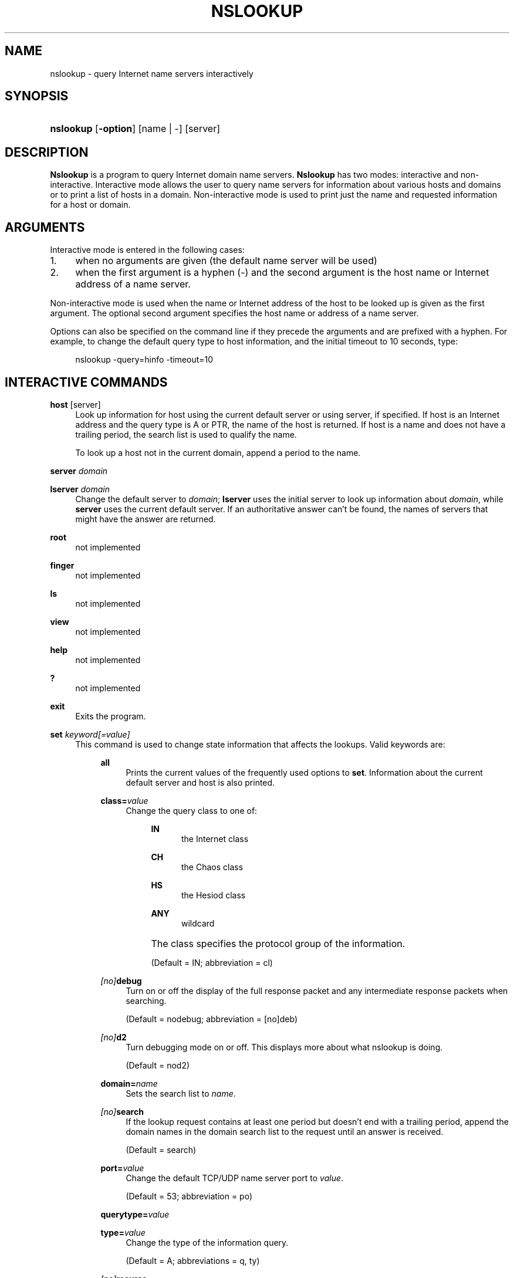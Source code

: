 .\" Copyright (C) 2004-2007, 2010, 2013, 2014 Internet Systems Consortium, Inc. ("ISC")
.\" 
.\" Permission to use, copy, modify, and/or distribute this software for any
.\" purpose with or without fee is hereby granted, provided that the above
.\" copyright notice and this permission notice appear in all copies.
.\" 
.\" THE SOFTWARE IS PROVIDED "AS IS" AND ISC DISCLAIMS ALL WARRANTIES WITH
.\" REGARD TO THIS SOFTWARE INCLUDING ALL IMPLIED WARRANTIES OF MERCHANTABILITY
.\" AND FITNESS. IN NO EVENT SHALL ISC BE LIABLE FOR ANY SPECIAL, DIRECT,
.\" INDIRECT, OR CONSEQUENTIAL DAMAGES OR ANY DAMAGES WHATSOEVER RESULTING FROM
.\" LOSS OF USE, DATA OR PROFITS, WHETHER IN AN ACTION OF CONTRACT, NEGLIGENCE
.\" OR OTHER TORTIOUS ACTION, ARISING OUT OF OR IN CONNECTION WITH THE USE OR
.\" PERFORMANCE OF THIS SOFTWARE.
.\"
.\" $Id$
.\"
.hy 0
.ad l
.\"     Title: nslookup
.\"    Author: 
.\" Generator: DocBook XSL Stylesheets v1.71.1 <http://docbook.sf.net/>
.\"      Date: January 24, 2014
.\"    Manual: BIND9
.\"    Source: BIND9
.\"
.TH "NSLOOKUP" "1" "January 24, 2014" "BIND9" "BIND9"
.\" disable hyphenation
.nh
.\" disable justification (adjust text to left margin only)
.ad l
.SH "NAME"
nslookup \- query Internet name servers interactively
.SH "SYNOPSIS"
.HP 9
\fBnslookup\fR [\fB\-option\fR] [name\ |\ \-] [server]
.SH "DESCRIPTION"
.PP
\fBNslookup\fR
is a program to query Internet domain name servers.
\fBNslookup\fR
has two modes: interactive and non\-interactive. Interactive mode allows the user to query name servers for information about various hosts and domains or to print a list of hosts in a domain. Non\-interactive mode is used to print just the name and requested information for a host or domain.
.SH "ARGUMENTS"
.PP
Interactive mode is entered in the following cases:
.TP 4
1.
when no arguments are given (the default name server will be used)
.TP 4
2.
when the first argument is a hyphen (\-) and the second argument is the host name or Internet address of a name server.
.sp
.RE
.PP
Non\-interactive mode is used when the name or Internet address of the host to be looked up is given as the first argument. The optional second argument specifies the host name or address of a name server.
.PP
Options can also be specified on the command line if they precede the arguments and are prefixed with a hyphen. For example, to change the default query type to host information, and the initial timeout to 10 seconds, type:
.sp
.RS 4
.nf
nslookup \-query=hinfo  \-timeout=10
.fi
.RE
.sp
.SH "INTERACTIVE COMMANDS"
.PP
\fBhost\fR [server]
.RS 4
Look up information for host using the current default server or using server, if specified. If host is an Internet address and the query type is A or PTR, the name of the host is returned. If host is a name and does not have a trailing period, the search list is used to qualify the name.
.sp
To look up a host not in the current domain, append a period to the name.
.RE
.PP
\fBserver\fR \fIdomain\fR
.RS 4
.RE
.PP
\fBlserver\fR \fIdomain\fR
.RS 4
Change the default server to
\fIdomain\fR;
\fBlserver\fR
uses the initial server to look up information about
\fIdomain\fR, while
\fBserver\fR
uses the current default server. If an authoritative answer can't be found, the names of servers that might have the answer are returned.
.RE
.PP
\fBroot\fR
.RS 4
not implemented
.RE
.PP
\fBfinger\fR
.RS 4
not implemented
.RE
.PP
\fBls\fR
.RS 4
not implemented
.RE
.PP
\fBview\fR
.RS 4
not implemented
.RE
.PP
\fBhelp\fR
.RS 4
not implemented
.RE
.PP
\fB?\fR
.RS 4
not implemented
.RE
.PP
\fBexit\fR
.RS 4
Exits the program.
.RE
.PP
\fBset\fR \fIkeyword\fR\fI[=value]\fR
.RS 4
This command is used to change state information that affects the lookups. Valid keywords are:
.RS 4
.PP
\fBall\fR
.RS 4
Prints the current values of the frequently used options to
\fBset\fR. Information about the current default server and host is also printed.
.RE
.PP
\fBclass=\fR\fIvalue\fR
.RS 4
Change the query class to one of:
.RS 4
.PP
\fBIN\fR
.RS 4
the Internet class
.RE
.PP
\fBCH\fR
.RS 4
the Chaos class
.RE
.PP
\fBHS\fR
.RS 4
the Hesiod class
.RE
.PP
\fBANY\fR
.RS 4
wildcard
.RE
.RE
.IP "" 4
The class specifies the protocol group of the information.
.sp
(Default = IN; abbreviation = cl)
.RE
.PP
\fB \fR\fB\fI[no]\fR\fR\fBdebug\fR
.RS 4
Turn on or off the display of the full response packet and any intermediate response packets when searching.
.sp
(Default = nodebug; abbreviation =
[no]deb)
.RE
.PP
\fB \fR\fB\fI[no]\fR\fR\fBd2\fR
.RS 4
Turn debugging mode on or off. This displays more about what nslookup is doing.
.sp
(Default = nod2)
.RE
.PP
\fBdomain=\fR\fIname\fR
.RS 4
Sets the search list to
\fIname\fR.
.RE
.PP
\fB \fR\fB\fI[no]\fR\fR\fBsearch\fR
.RS 4
If the lookup request contains at least one period but doesn't end with a trailing period, append the domain names in the domain search list to the request until an answer is received.
.sp
(Default = search)
.RE
.PP
\fBport=\fR\fIvalue\fR
.RS 4
Change the default TCP/UDP name server port to
\fIvalue\fR.
.sp
(Default = 53; abbreviation = po)
.RE
.PP
\fBquerytype=\fR\fIvalue\fR
.RS 4
.RE
.PP
\fBtype=\fR\fIvalue\fR
.RS 4
Change the type of the information query.
.sp
(Default = A; abbreviations = q, ty)
.RE
.PP
\fB \fR\fB\fI[no]\fR\fR\fBrecurse\fR
.RS 4
Tell the name server to query other servers if it does not have the information.
.sp
(Default = recurse; abbreviation = [no]rec)
.RE
.PP
\fBndots=\fR\fInumber\fR
.RS 4
Set the number of dots (label separators) in a domain that will disable searching. Absolute names always stop searching.
.RE
.PP
\fBretry=\fR\fInumber\fR
.RS 4
Set the number of retries to number.
.RE
.PP
\fBtimeout=\fR\fInumber\fR
.RS 4
Change the initial timeout interval for waiting for a reply to number seconds.
.RE
.PP
\fB \fR\fB\fI[no]\fR\fR\fBvc\fR
.RS 4
Always use a virtual circuit when sending requests to the server.
.sp
(Default = novc)
.RE
.PP
\fB \fR\fB\fI[no]\fR\fR\fBfail\fR
.RS 4
Try the next nameserver if a nameserver responds with SERVFAIL or a referral (nofail) or terminate query (fail) on such a response.
.sp
(Default = nofail)
.RE
.RE
.IP "" 4
.RE
.SH "FILES"
.PP
\fI/etc/resolv.conf\fR
.SH "SEE ALSO"
.PP
\fBdig\fR(1),
\fBhost\fR(1),
\fBnamed\fR(8).
.SH "AUTHOR"
.PP
Andrew Cherenson
.SH "COPYRIGHT"
Copyright \(co 2004\-2007, 2010, 2013, 2014 Internet Systems Consortium, Inc. ("ISC")
.br
